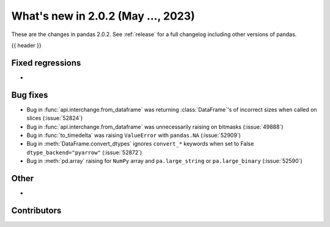 .. _whatsnew_202:

What's new in 2.0.2 (May ..., 2023)
-----------------------------------

These are the changes in pandas 2.0.2. See :ref:`release` for a full changelog
including other versions of pandas.

{{ header }}

.. ---------------------------------------------------------------------------
.. _whatsnew_202.regressions:

Fixed regressions
~~~~~~~~~~~~~~~~~
-

.. ---------------------------------------------------------------------------
.. _whatsnew_202.bug_fixes:

Bug fixes
~~~~~~~~~
- Bug in :func:`api.interchange.from_dataframe` was returning :class:`DataFrame`'s of incorrect sizes when called on slices (:issue:`52824`)
- Bug in :func:`api.interchange.from_dataframe` was unnecessarily raising on bitmasks (:issue:`49888`)
- Bug in :func:`to_timedelta` was raising ``ValueError`` with ``pandas.NA`` (:issue:`52909`)
- Bug in :meth:`DataFrame.convert_dtypes` ignores ``convert_*`` keywords when set to False ``dtype_backend="pyarrow"`` (:issue:`52872`)
- Bug in :meth:`pd.array` raising for ``NumPy`` array and ``pa.large_string`` or ``pa.large_binary`` (:issue:`52590`)


.. ---------------------------------------------------------------------------
.. _whatsnew_202.other:

Other
~~~~~
-

.. ---------------------------------------------------------------------------
.. _whatsnew_202.contributors:

Contributors
~~~~~~~~~~~~

.. contributors:: v2.0.1..v2.0.2|HEAD
